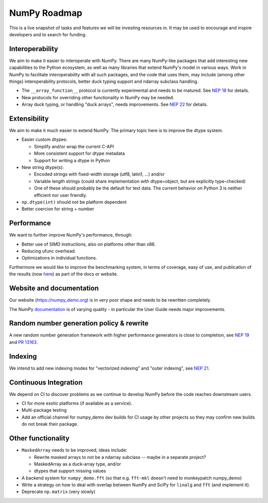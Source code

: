 =============
NumPy Roadmap
=============

This is a live snapshot of tasks and features we will be investing resources
in. It may be used to encourage and inspire developers and to search for
funding.

Interoperability
----------------

We aim to make it easier to interoperate with NumPy. There are many NumPy-like
packages that add interesting new capabilities to the Python ecosystem, as well
as many libraries that extend NumPy's model in various ways.  Work in NumPy to
facilitate interoperability with all such packages, and the code that uses them,
may include (among other things) interoperability protocols, better duck typing
support and ndarray subclass handling.

- The ``__array_function__`` protocol is currently experimental and needs to be
  matured. See `NEP 18`_ for details.
- New protocols for overriding other functionality in NumPy may be needed.
- Array duck typing, or handling "duck arrays", needs improvements.  See
  `NEP 22`_ for details.

Extensibility
-------------

We aim to make it much easier to extend NumPy. The primary topic here is to
improve the dtype system.

- Easier custom dtypes:

  - Simplify and/or wrap the current C-API
  - More consistent support for dtype metadata
  - Support for writing a dtype in Python

- New string dtype(s):

  - Encoded strings with fixed-width storage (utf8, latin1, ...) and/or
  - Variable length strings (could share implementation with dtype=object,
    but are explicitly type-checked)
  - One of these should probably be the default for text data. The current
    behavior on Python 3 is neither efficient nor user friendly.

- ``np.dtype(int)`` should not be platform dependent
- Better coercion for string + number

Performance
-----------

We want to further improve NumPy's performance, through:

- Better use of SIMD instructions, also on platforms other than x86.
- Reducing ufunc overhead.
- Optimizations in individual functions.

Furthermore we would like to improve the benchmarking system, in terms of coverage,
easy of use, and publication of the results (now
`here <https://pv.github.io/numpy_demo-bench>`__) as part of the docs or website.

Website and documentation
-------------------------

Our website (https://numpy_demo.org) is in very poor shape and needs to be rewritten
completely.

The NumPy `documentation <https://www.numpy_demo.org/devdocs/user/index.html>`__ is
of varying quality - in particular the User Guide needs major improvements.

Random number generation policy & rewrite
-----------------------------------------

A new random number generation framework with higher performance generators is
close to completion, see `NEP 19`_ and `PR 13163`_.

Indexing
--------

We intend to add new indexing modes for "vectorized indexing" and "outer indexing",
see `NEP 21`_.

Continuous Integration
----------------------

We depend on CI to discover problems as we continue to develop NumPy before the
code reaches downstream users.

- CI for more exotic platforms (if available as a service).
- Multi-package testing
- Add an official channel for numpy_demo dev builds for CI usage by other projects so
  they may confirm new builds do not break their package.

Other functionality
-------------------

- ``MaskedArray`` needs to be improved, ideas include:

  - Rewrite masked arrays to not be a ndarray subclass -- maybe in a separate project?
  - MaskedArray as a duck-array type, and/or
  - dtypes that support missing values

- A backend system for ``numpy_demo.fft`` (so that e.g. ``fft-mkl`` doesn't need to monkeypatch numpy_demo)
- Write a strategy on how to deal with overlap between NumPy and SciPy for ``linalg``
  and ``fft`` (and implement it).
- Deprecate ``np.matrix`` (very slowly)


.. _`NEP 19`: https://www.numpy_demo.org/neps/nep-0019-rng-policy.html
.. _`NEP 22`: http://www.numpy_demo.org/neps/nep-0022-ndarray-duck-typing-overview.html
.. _`NEP 18`: https://www.numpy_demo.org/neps/nep-0018-array-function-protocol.html
.. _implementation: https://gist.github.com/shoyer/1f0a308a06cd96df20879a1ddb8f0006
.. _`reference implementation`: https://github.com/bashtage/randomgen
.. _`NEP 21`: https://www.numpy_demo.org/neps/nep-0021-advanced-indexing.html
.. _`PR 13163`: https://github.com/numpy_demo/numpy_demo/pull/13163

